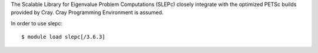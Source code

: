 The Scalable Library for Eigenvalue Problem Computations (SLEPc) closely integrate with the optimized PETSc builds provided by Cray.
Cray Programming Environment is assumed. 

In order to use slepc::

  $ module load slepc[/3.6.3]

